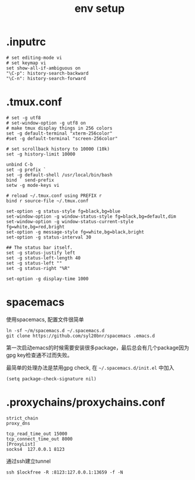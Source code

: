 #+Title: env setup

* .inputrc
#+begin_src
# set editing-mode vi
# set keymap vi
set show-all-if-ambiguous on
"\C-p": history-search-backward
"\C-n": history-search-forward
#+end_src

* .tmux.conf
#+begin_src
# set -g utf8
# set-window-option -g utf8 on
# make tmux display things in 256 colors
set -g default-terminal "xterm-256color"
#set -g default-terminal "screen-256color"

# set scrollback history to 10000 (10k)
set -g history-limit 10000

unbind C-b
set -g prefix `
set -g default-shell /usr/local/bin/bash
bind ` send-prefix
setw -g mode-keys vi

# reload ~/.tmux.conf using PREFIX r
bind r source-file ~/.tmux.conf

set-option -g status-style fg=black,bg=blue
set-window-option -g window-status-style fg=black,bg=default,dim
set-window-option -g window-status-current-style fg=white,bg=red,bright
set-option -g message-style fg=white,bg=black,bright
set-option -g status-interval 30

## The status bar itself.
set -g status-justify left
set -g status-left-length 40
set -g status-left ""
set -g status-right "%R"

set-option -g display-time 1000
#+end_src

* spacemacs
使用spacemacs, 配置文件很简单
: ln -sf ~/m/spacemacs.d ~/.spacemacs.d
: git clone https://github.com/syl20bnr/spacemacs .emacs.d

第一次启动emacs的时候需要安装很多package，最后总会有几个package因为gpg key检查通不过而失败。

最简单的处理办法是禁用gpg check, 在 =~/.spacemacs.d/init.el= 中加入
: (setq package-check-signature nil)

* .proxychains/proxychains.conf
#+begin_src
strict_chain
proxy_dns

tcp_read_time_out 15000
tcp_connect_time_out 8000
[ProxyList]
socks4  127.0.0.1 8123
#+end_src
通过ssh建立tunnel
: ssh $lockfree -R :8123:127.0.0.1:13659 -f -N
